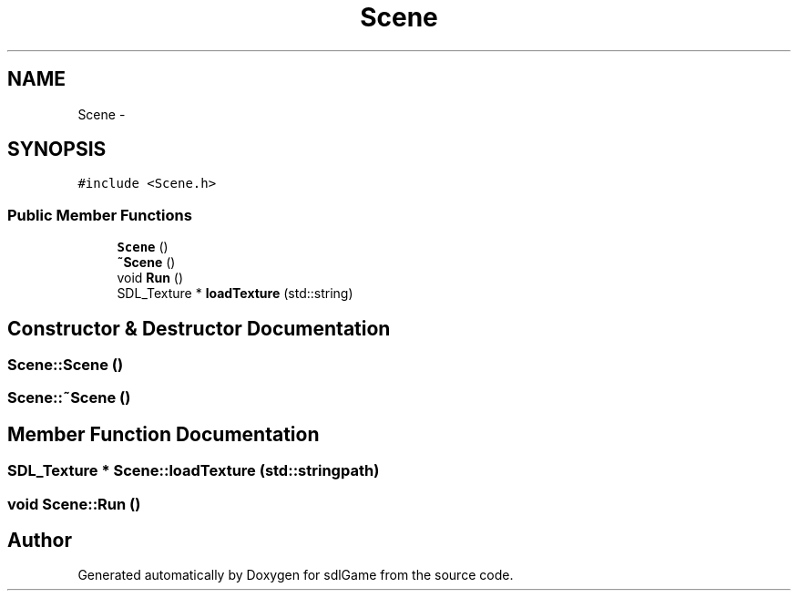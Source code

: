 .TH "Scene" 3 "Thu Jan 12 2017" "sdlGame" \" -*- nroff -*-
.ad l
.nh
.SH NAME
Scene \- 
.SH SYNOPSIS
.br
.PP
.PP
\fC#include <Scene\&.h>\fP
.SS "Public Member Functions"

.in +1c
.ti -1c
.RI "\fBScene\fP ()"
.br
.ti -1c
.RI "\fB~Scene\fP ()"
.br
.ti -1c
.RI "void \fBRun\fP ()"
.br
.ti -1c
.RI "SDL_Texture * \fBloadTexture\fP (std::string)"
.br
.in -1c
.SH "Constructor & Destructor Documentation"
.PP 
.SS "Scene::Scene ()"

.SS "Scene::~Scene ()"

.SH "Member Function Documentation"
.PP 
.SS "SDL_Texture * Scene::loadTexture (std::stringpath)"

.SS "void Scene::Run ()"


.SH "Author"
.PP 
Generated automatically by Doxygen for sdlGame from the source code\&.
